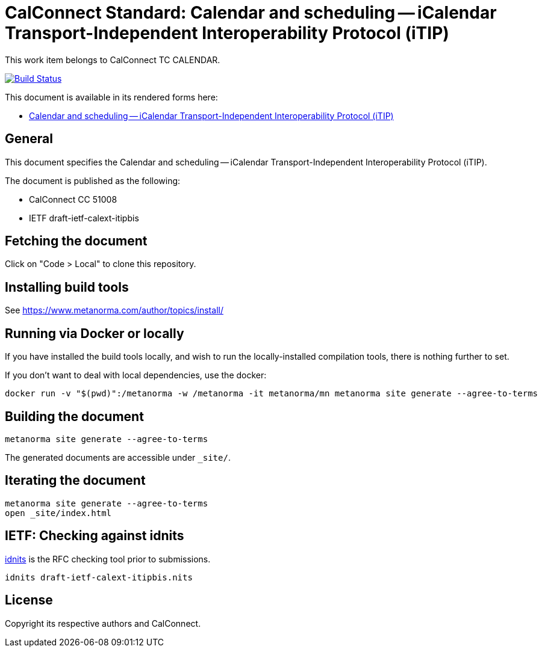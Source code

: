 = CalConnect Standard: Calendar and scheduling -- iCalendar Transport-Independent Interoperability Protocol (iTIP)

This work item belongs to CalConnect TC CALENDAR.

image:https://github.com/CalConnect/cc-iTip-rewrite/workflows/generate/badge.svg["Build Status", link="https://github.com/CalConnect/cc-iTip-rewrite/actions?workflow=generate"]

This document is available in its rendered forms here:

* https://calconnect.github.io/cc-iTip-rewrite/[Calendar and scheduling -- iCalendar Transport-Independent Interoperability Protocol (iTIP)]

== General

This document specifies the Calendar and scheduling -- iCalendar
Transport-Independent Interoperability Protocol (iTIP).

The document is published as the following:

* CalConnect CC 51008
// * ISO (DOCNUMBER)
* IETF draft-ietf-calext-itipbis


== Fetching the document

Click on "Code > Local" to clone this repository.


== Installing build tools

See https://www.metanorma.com/author/topics/install/


== Running via Docker or locally

If you have installed the build tools locally, and wish to run the
locally-installed compilation tools, there is nothing further to set.

If you don't want to deal with local dependencies, use the docker:

[source,sh]
----
docker run -v "$(pwd)":/metanorma -w /metanorma -it metanorma/mn metanorma site generate --agree-to-terms
----


== Building the document

[source,sh]
----
metanorma site generate --agree-to-terms
----

The generated documents are accessible under `_site/`.


== Iterating the document

[source,sh]
----
metanorma site generate --agree-to-terms
open _site/index.html
----


== IETF: Checking against idnits

https://tools.ietf.org/tools/idnits/[idnits] is the RFC checking tool prior to
submissions.

[source,sh]
----
idnits draft-ietf-calext-itipbis.nits
----


== License

Copyright its respective authors and CalConnect.
